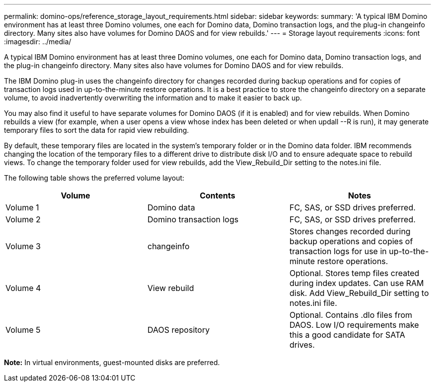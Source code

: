 ---
permalink: domino-ops/reference_storage_layout_requirements.html
sidebar: sidebar
keywords:
summary: 'A typical IBM Domino environment has at least three Domino volumes, one each for Domino data, Domino transaction logs, and the plug-in changeinfo directory. Many sites also have volumes for Domino DAOS and for view rebuilds.'
---
= Storage layout requirements
:icons: font
:imagesdir: ../media/

[.lead]
A typical IBM Domino environment has at least three Domino volumes, one each for Domino data, Domino transaction logs, and the plug-in changeinfo directory. Many sites also have volumes for Domino DAOS and for view rebuilds.

The IBM Domino plug-in uses the changeinfo directory for changes recorded during backup operations and for copies of transaction logs used in up-to-the-minute restore operations. It is a best practice to store the changeinfo directory on a separate volume, to avoid inadvertently overwriting the information and to make it easier to back up.

You may also find it useful to have separate volumes for Domino DAOS (if it is enabled) and for view rebuilds. When Domino rebuilds a view (for example, when a user opens a view whose index has been deleted or when updall --R is run), it may generate temporary files to sort the data for rapid view rebuilding.

By default, these temporary files are located in the system's temporary folder or in the Domino data folder. IBM recommends changing the location of the temporary files to a different drive to distribute disk I/O and to ensure adequate space to rebuild views. To change the temporary folder used for view rebuilds, add the View_Rebuild_Dir setting to the notes.ini file.

The following table shows the preferred volume layout:

[options="header"]
|===
| Volume| Contents| Notes
a|
Volume 1
a|
Domino data
a|
FC, SAS, or SSD drives preferred.
a|
Volume 2
a|
Domino transaction logs
a|
FC, SAS, or SSD drives preferred.
a|
Volume 3
a|
changeinfo
a|
Stores changes recorded during backup operations and copies of transaction logs for use in up-to-the-minute restore operations.
a|
Volume 4
a|
View rebuild
a|
Optional. Stores temp files created during index updates. Can use RAM disk. Add View_Rebuild_Dir setting to notes.ini file.
a|
Volume 5
a|
DAOS repository
a|
Optional. Contains .dlo files from DAOS. Low I/O requirements make this a good candidate for SATA drives.
|===
*Note:* In virtual environments, guest-mounted disks are preferred.
